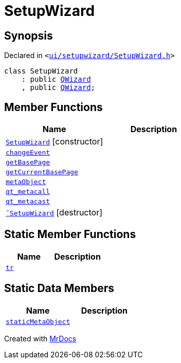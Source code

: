 [#SetupWizard]
= SetupWizard
:relfileprefix: 
:mrdocs:


== Synopsis

Declared in `&lt;https://github.com/PrismLauncher/PrismLauncher/blob/develop/launcher/ui/setupwizard/SetupWizard.h#L26[ui&sol;setupwizard&sol;SetupWizard&period;h]&gt;`

[source,cpp,subs="verbatim,replacements,macros,-callouts"]
----
class SetupWizard
    : public xref:QWizard.adoc[QWizard]
    , public xref:QWizard.adoc[QWizard];
----

== Member Functions
[cols=2]
|===
| Name | Description 

| xref:SetupWizard/2constructor.adoc[`SetupWizard`]         [.small]#[constructor]#
| 

| xref:SetupWizard/changeEvent.adoc[`changeEvent`] 
| 

| xref:SetupWizard/getBasePage.adoc[`getBasePage`] 
| 

| xref:SetupWizard/getCurrentBasePage.adoc[`getCurrentBasePage`] 
| 

| xref:SetupWizard/metaObject.adoc[`metaObject`] 
| 

| xref:SetupWizard/qt_metacall.adoc[`qt&lowbar;metacall`] 
| 

| xref:SetupWizard/qt_metacast.adoc[`qt&lowbar;metacast`] 
| 

| xref:SetupWizard/2destructor.adoc[`&tilde;SetupWizard`] [.small]#[destructor]#
| 

|===
== Static Member Functions
[cols=2]
|===
| Name | Description 

| xref:SetupWizard/tr.adoc[`tr`] 
| 

|===
== Static Data Members
[cols=2]
|===
| Name | Description 

| xref:SetupWizard/staticMetaObject.adoc[`staticMetaObject`] 
| 

|===





[.small]#Created with https://www.mrdocs.com[MrDocs]#

